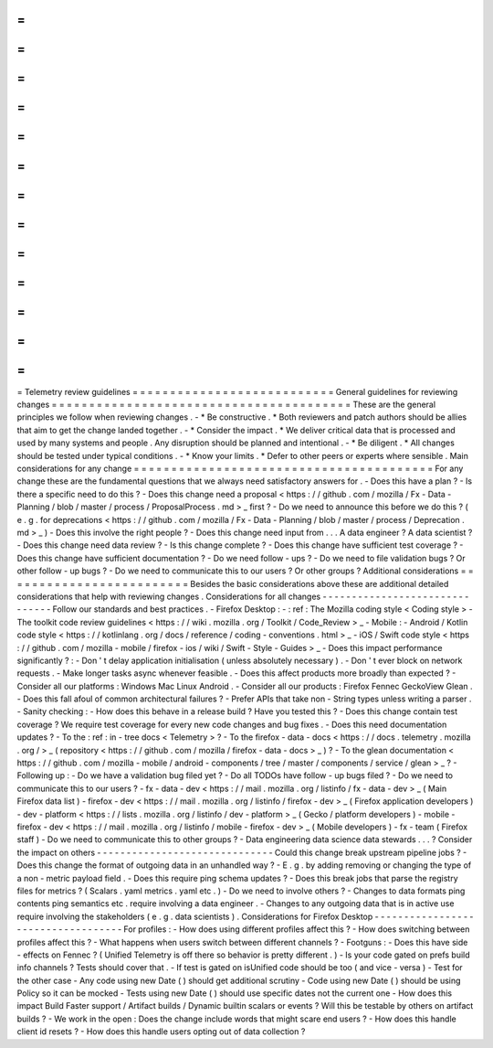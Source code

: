 =
=
=
=
=
=
=
=
=
=
=
=
=
=
=
=
=
=
=
=
=
=
=
=
=
=
=
Telemetry
review
guidelines
=
=
=
=
=
=
=
=
=
=
=
=
=
=
=
=
=
=
=
=
=
=
=
=
=
=
=
General
guidelines
for
reviewing
changes
=
=
=
=
=
=
=
=
=
=
=
=
=
=
=
=
=
=
=
=
=
=
=
=
=
=
=
=
=
=
=
=
=
=
=
=
=
=
=
=
These
are
the
general
principles
we
follow
when
reviewing
changes
.
-
*
Be
constructive
.
*
Both
reviewers
and
patch
authors
should
be
allies
that
aim
to
get
the
change
landed
together
.
-
*
Consider
the
impact
.
*
We
deliver
critical
data
that
is
processed
and
used
by
many
systems
and
people
.
Any
disruption
should
be
planned
and
intentional
.
-
*
Be
diligent
.
*
All
changes
should
be
tested
under
typical
conditions
.
-
*
Know
your
limits
.
*
Defer
to
other
peers
or
experts
where
sensible
.
Main
considerations
for
any
change
=
=
=
=
=
=
=
=
=
=
=
=
=
=
=
=
=
=
=
=
=
=
=
=
=
=
=
=
=
=
=
=
=
=
=
=
=
=
=
=
For
any
change
these
are
the
fundamental
questions
that
we
always
need
satisfactory
answers
for
.
-
Does
this
have
a
plan
?
-
Is
there
a
specific
need
to
do
this
?
-
Does
this
change
need
a
proposal
<
https
:
/
/
github
.
com
/
mozilla
/
Fx
-
Data
-
Planning
/
blob
/
master
/
process
/
ProposalProcess
.
md
>
_
first
?
-
Do
we
need
to
announce
this
before
we
do
this
?
(
e
.
g
.
for
deprecations
<
https
:
/
/
github
.
com
/
mozilla
/
Fx
-
Data
-
Planning
/
blob
/
master
/
process
/
Deprecation
.
md
>
_
)
-
Does
this
involve
the
right
people
?
-
Does
this
change
need
input
from
.
.
.
A
data
engineer
?
A
data
scientist
?
-
Does
this
change
need
data
review
?
-
Is
this
change
complete
?
-
Does
this
change
have
sufficient
test
coverage
?
-
Does
this
change
have
sufficient
documentation
?
-
Do
we
need
follow
-
ups
?
-
Do
we
need
to
file
validation
bugs
?
Or
other
follow
-
up
bugs
?
-
Do
we
need
to
communicate
this
to
our
users
?
Or
other
groups
?
Additional
considerations
=
=
=
=
=
=
=
=
=
=
=
=
=
=
=
=
=
=
=
=
=
=
=
=
=
Besides
the
basic
considerations
above
these
are
additional
detailed
considerations
that
help
with
reviewing
changes
.
Considerations
for
all
changes
-
-
-
-
-
-
-
-
-
-
-
-
-
-
-
-
-
-
-
-
-
-
-
-
-
-
-
-
-
-
-
Follow
our
standards
and
best
practices
.
-
Firefox
Desktop
:
-
:
ref
:
The
Mozilla
coding
style
<
Coding
style
>
-
The
toolkit
code
review
guidelines
<
https
:
/
/
wiki
.
mozilla
.
org
/
Toolkit
/
Code_Review
>
_
-
Mobile
:
-
Android
/
Kotlin
code
style
<
https
:
/
/
kotlinlang
.
org
/
docs
/
reference
/
coding
-
conventions
.
html
>
_
-
iOS
/
Swift
code
style
<
https
:
/
/
github
.
com
/
mozilla
-
mobile
/
firefox
-
ios
/
wiki
/
Swift
-
Style
-
Guides
>
_
-
Does
this
impact
performance
significantly
?
:
-
Don
'
t
delay
application
initialisation
(
unless
absolutely
necessary
)
.
-
Don
'
t
ever
block
on
network
requests
.
-
Make
longer
tasks
async
whenever
feasible
.
-
Does
this
affect
products
more
broadly
than
expected
?
-
Consider
all
our
platforms
:
Windows
Mac
Linux
Android
.
-
Consider
all
our
products
:
Firefox
Fennec
GeckoView
Glean
.
-
Does
this
fall
afoul
of
common
architectural
failures
?
-
Prefer
APIs
that
take
non
-
String
types
unless
writing
a
parser
.
-
Sanity
checking
:
-
How
does
this
behave
in
a
release
build
?
Have
you
tested
this
?
-
Does
this
change
contain
test
coverage
?
We
require
test
coverage
for
every
new
code
changes
and
bug
fixes
.
-
Does
this
need
documentation
updates
?
-
To
the
:
ref
:
in
-
tree
docs
<
Telemetry
>
?
-
To
the
firefox
-
data
-
docs
<
https
:
/
/
docs
.
telemetry
.
mozilla
.
org
/
>
_
(
repository
<
https
:
/
/
github
.
com
/
mozilla
/
firefox
-
data
-
docs
>
_
)
?
-
To
the
glean
documentation
<
https
:
/
/
github
.
com
/
mozilla
-
mobile
/
android
-
components
/
tree
/
master
/
components
/
service
/
glean
>
_
?
-
Following
up
:
-
Do
we
have
a
validation
bug
filed
yet
?
-
Do
all
TODOs
have
follow
-
up
bugs
filed
?
-
Do
we
need
to
communicate
this
to
our
users
?
-
fx
-
data
-
dev
<
https
:
/
/
mail
.
mozilla
.
org
/
listinfo
/
fx
-
data
-
dev
>
_
(
Main
Firefox
data
list
)
-
firefox
-
dev
<
https
:
/
/
mail
.
mozilla
.
org
/
listinfo
/
firefox
-
dev
>
_
(
Firefox
application
developers
)
-
dev
-
platform
<
https
:
/
/
lists
.
mozilla
.
org
/
listinfo
/
dev
-
platform
>
_
(
Gecko
/
platform
developers
)
-
mobile
-
firefox
-
dev
<
https
:
/
/
mail
.
mozilla
.
org
/
listinfo
/
mobile
-
firefox
-
dev
>
_
(
Mobile
developers
)
-
fx
-
team
(
Firefox
staff
)
-
Do
we
need
to
communicate
this
to
other
groups
?
-
Data
engineering
data
science
data
stewards
.
.
.
?
Consider
the
impact
on
others
-
-
-
-
-
-
-
-
-
-
-
-
-
-
-
-
-
-
-
-
-
-
-
-
-
-
-
-
-
-
Could
this
change
break
upstream
pipeline
jobs
?
-
Does
this
change
the
format
of
outgoing
data
in
an
unhandled
way
?
-
E
.
g
.
by
adding
removing
or
changing
the
type
of
a
non
-
metric
payload
field
.
-
Does
this
require
ping
schema
updates
?
-
Does
this
break
jobs
that
parse
the
registry
files
for
metrics
?
(
Scalars
.
yaml
metrics
.
yaml
etc
.
)
-
Do
we
need
to
involve
others
?
-
Changes
to
data
formats
ping
contents
ping
semantics
etc
.
require
involving
a
data
engineer
.
-
Changes
to
any
outgoing
data
that
is
in
active
use
require
involving
the
stakeholders
(
e
.
g
.
data
scientists
)
.
Considerations
for
Firefox
Desktop
-
-
-
-
-
-
-
-
-
-
-
-
-
-
-
-
-
-
-
-
-
-
-
-
-
-
-
-
-
-
-
-
-
-
-
For
profiles
:
-
How
does
using
different
profiles
affect
this
?
-
How
does
switching
between
profiles
affect
this
?
-
What
happens
when
users
switch
between
different
channels
?
-
Footguns
:
-
Does
this
have
side
-
effects
on
Fennec
?
(
Unified
Telemetry
is
off
there
so
behavior
is
pretty
different
.
)
-
Is
your
code
gated
on
prefs
build
info
channels
?
Tests
should
cover
that
.
-
If
test
is
gated
on
isUnified
code
should
be
too
(
and
vice
-
versa
)
-
Test
for
the
other
case
-
Any
code
using
new
Date
(
)
should
get
additional
scrutiny
-
Code
using
new
Date
(
)
should
be
using
Policy
so
it
can
be
mocked
-
Tests
using
new
Date
(
)
should
use
specific
dates
not
the
current
one
-
How
does
this
impact
Build
Faster
support
/
Artifact
builds
/
Dynamic
builtin
scalars
or
events
?
Will
this
be
testable
by
others
on
artifact
builds
?
-
We
work
in
the
open
:
Does
the
change
include
words
that
might
scare
end
users
?
-
How
does
this
handle
client
id
resets
?
-
How
does
this
handle
users
opting
out
of
data
collection
?
